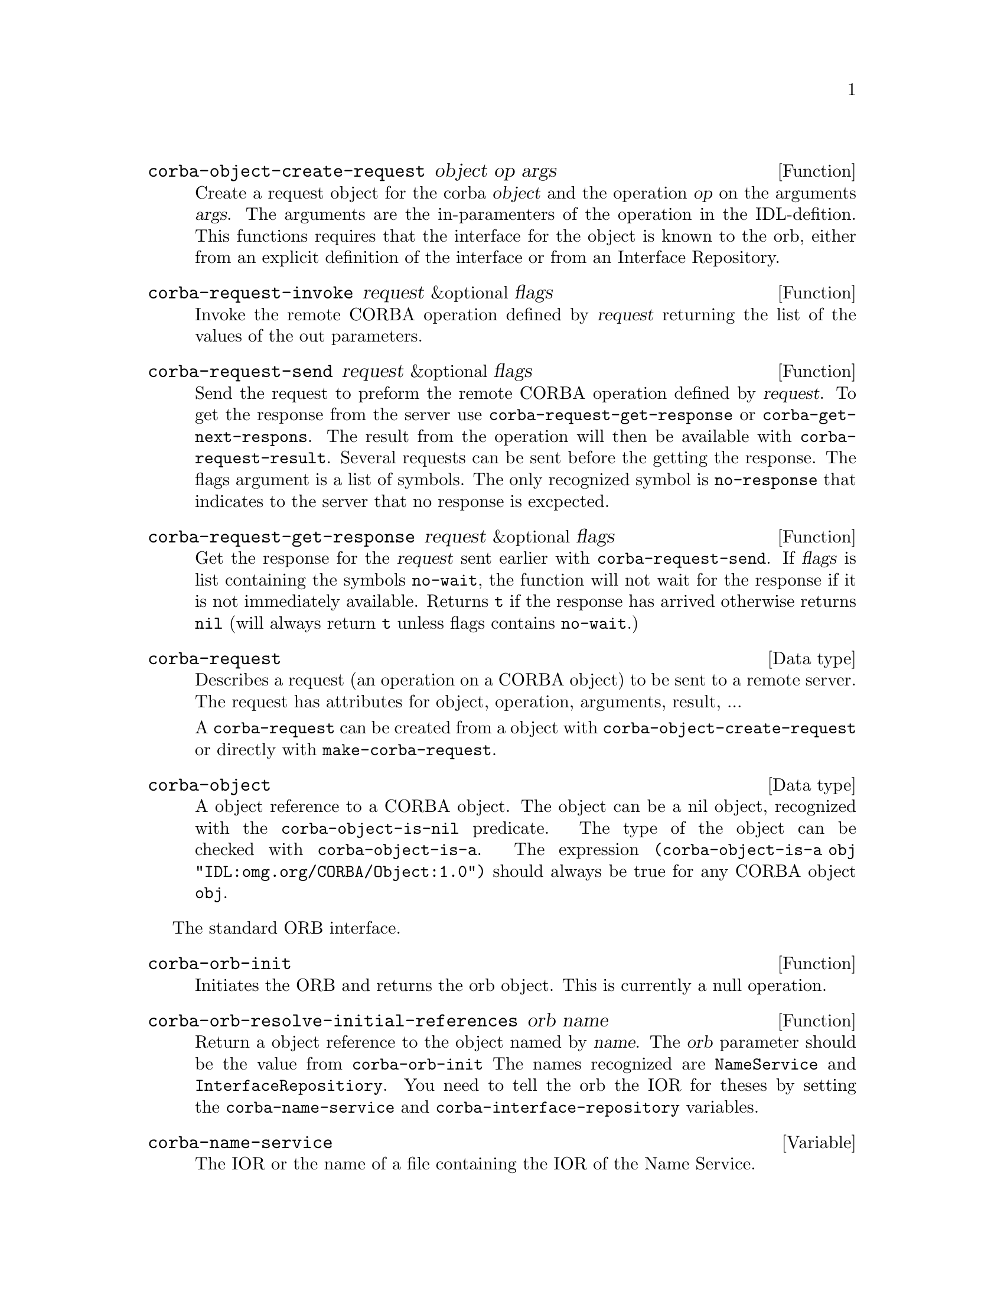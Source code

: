 \input texinfo   @c -*-texinfo-*-
@c %**start of header
@setfilename corba.info
@settitle corba
@c @setchapternewpage odd
@c %**end of header
@c $Id: corba.texi,v 1.1 1998/01/28 22:11:53 lenst Exp $

@defun corba-object-create-request object op args
Create a request object for the corba @var{object} and the operation
@var{op} on the arguments @var{args}.  The arguments are the
in-paramenters of the operation in the IDL-defition. This functions
requires that the interface for the object is known to the orb, either
from an explicit definition of the interface or from an Interface
Repository.
@end defun

@defun corba-request-invoke request &optional flags
Invoke the remote CORBA operation defined by @var{request} returning the
list of the values of the out parameters.
@end defun

@defun corba-request-send request &optional flags
Send the request to preform the remote CORBA operation defined by
@var{request}.  To get the response from the server use
@code{corba-request-get-response} or @code{corba-get-next-respons}.  The
result from the operation will then be available with
@code{corba-request-result}.  Several requests can be sent before the
getting the response.  The flags argument is a list of symbols. The only
recognized symbol is @code{no-response} that indicates to the server
that no response is excpected.
@end defun

@defun corba-request-get-response request &optional flags
Get the response for the @var{request} sent earlier with
@code{corba-request-send}.  If @var{flags} is list containing the
symbols @code{no-wait}, the function will not wait for the response if
it is not immediately available.  Returns @code{t} if the response has
arrived otherwise returns @code{nil} (will always return @code{t} unless
flags contains @code{no-wait}.)
@end defun

@deftp {Data type} corba-request
Describes a request (an operation on a CORBA object) to be sent to a
remote server.  The request has attributes for object, operation,
arguments, result, ...

A @code{corba-request} can be created from a object with
@code{corba-object-create-request} or directly with
@code{make-corba-request}.
@end deftp

@deftp {Data type} corba-object
A object reference to a CORBA object.  The object can be a nil object,
recognized with the @code{corba-object-is-nil} predicate.  The type of
the object can be checked with @code{corba-object-is-a}.  The expression
@code{(corba-object-is-a obj "IDL:omg.org/CORBA/Object:1.0")} should
always be true for any CORBA object @code{obj}.
@end deftp

The standard ORB interface.

@defun corba-orb-init
Initiates the ORB and returns the orb object.  This is currently a null
operation.
@end defun

@defun corba-orb-resolve-initial-references orb name
Return a object reference to the object named by @var{name}.  The
@var{orb} parameter should be the value from @code{corba-orb-init}
The names recognized are @code{NameService} and
@code{InterfaceRepositiory}.  You need to tell the orb the IOR for
theses by setting the @code{corba-name-service} and
@code{corba-interface-repository} variables.
@end defun

@defvar corba-name-service
The IOR or the name of a file containing the IOR of the Name Service.
@end defvar

@defvar corba-interface-repository
The IOR or the name of a file containing the IOR of the Interface Repository.
@end defvar


@defun corba-invoke object op &rest args
Invoke the operation @var{op} on the object reference @var{object} with
the argumets @var{args}.  The results of the operation is returned as a
list.  This is equvialent of creating a request with
@code{corba-object-create-request} and calling
@code{corba-request-invoke} on it.  Then getting the result with
@code{corba-request-result}.
@end defun

Example use:

@example
ELISP> (setq orb (corba-orb-init))
nil
ELISP> (setq ns (corba-orb-resolve-initial-references orb "NameService"))
[cl-struct-corba-object "IDL:omg.org/CosNaming/NamingContext:1.0" "t2"
4711 ...]
ELISP> (corba-invoke ns "list" 100)
((("IDL:omg.org/CosNaming/Binding:1.0"
   (binding-name
    ("IDL:omg.org/CosNaming/NameComponent:1.0"
     (id . "tab")
     (kind . "")))
   (binding-type . 0))
  ("IDL:omg.org/CosNaming/Binding:1.0"
   (binding-name
    ("IDL:omg.org/CosNaming/NameComponent:1.0"
     (id . "dev")
     (kind . "C")))
   (binding-type . 1))
  ("IDL:omg.org/CosNaming/Binding:1.0"
   (binding-name
    ("IDL:omg.org/CosNaming/NameComponent:1.0"
     (id . "test")
     (kind . "C")))
   (binding-type . 1)))
 [cl-struct-corba-object "" nil nil nil nil nil])
@end example

